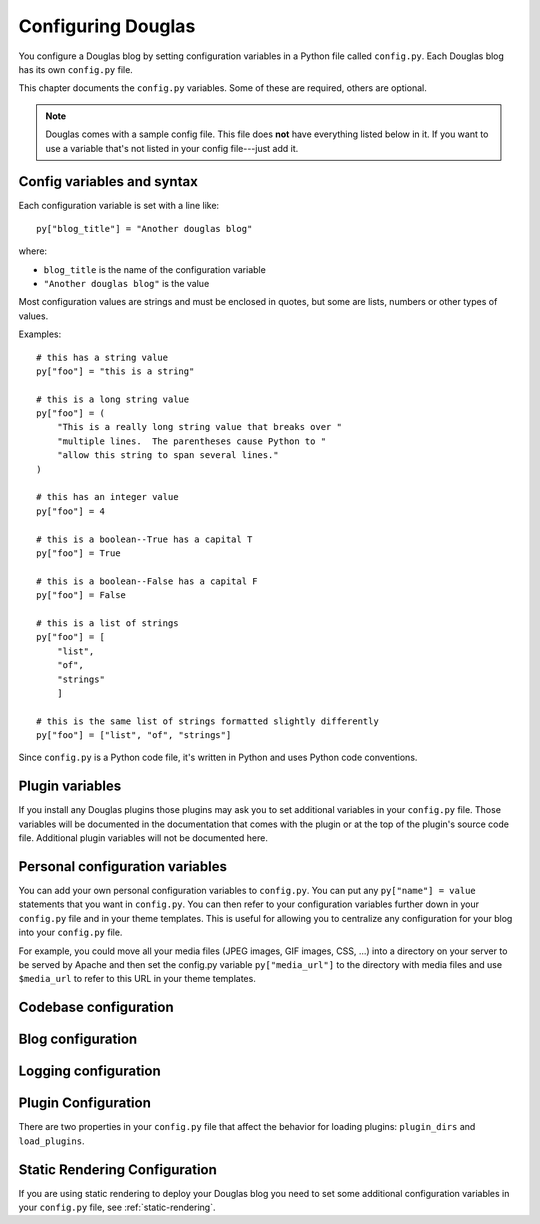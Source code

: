 ===================
Configuring Douglas
===================

You configure a Douglas blog by setting configuration variables in a
Python file called ``config.py``.  Each Douglas blog has its own
``config.py`` file.

This chapter documents the ``config.py`` variables.  Some of these are
required, others are optional.

.. Note::

   Douglas comes with a sample config file.  This file does **not**
   have everything listed below in it.  If you want to use a variable
   that's not listed in your config file---just add it.


Config variables and syntax
===========================

Each configuration variable is set with a line like::

    py["blog_title"] = "Another douglas blog"

where:

* ``blog_title`` is the name of the configuration variable
* ``"Another douglas blog"`` is the value

Most configuration values are strings and must be enclosed in quotes,
but some are lists, numbers or other types of values.

Examples::

    # this has a string value
    py["foo"] = "this is a string"

    # this is a long string value
    py["foo"] = (
        "This is a really long string value that breaks over "
        "multiple lines.  The parentheses cause Python to "
        "allow this string to span several lines."
    )

    # this has an integer value
    py["foo"] = 4

    # this is a boolean--True has a capital T
    py["foo"] = True

    # this is a boolean--False has a capital F
    py["foo"] = False

    # this is a list of strings
    py["foo"] = [
        "list",
        "of",
        "strings"
        ]

    # this is the same list of strings formatted slightly differently
    py["foo"] = ["list", "of", "strings"]


Since ``config.py`` is a Python code file, it's written in Python and
uses Python code conventions.


Plugin variables
================

If you install any Douglas plugins those plugins may ask you to set
additional variables in your ``config.py`` file.  Those variables will
be documented in the documentation that comes with the plugin or at
the top of the plugin's source code file.  Additional plugin variables
will not be documented here.


Personal configuration variables
================================

You can add your own personal configuration variables to
``config.py``.  You can put any ``py["name"] = value`` statements that
you want in ``config.py``.  You can then refer to your configuration
variables further down in your ``config.py`` file and in your theme
templates.  This is useful for allowing you to centralize any
configuration for your blog into your ``config.py`` file.

For example, you could move all your media files (JPEG images, GIF
images, CSS, ...) into a directory on your server to be served by
Apache and then set the config.py variable ``py["media_url"]`` to the
directory with media files and use ``$media_url`` to refer to this URL
in your theme templates.


Codebase configuration
======================

.. py:data:: codebase

   (optional) string

   If you have installed Douglas on your web server using your
   distribution's package manager or Python setuptools then you don't
   need to set the codebase variable.

   If you cannot install Douglas on your web server then you can
   save the Douglas source code to a location on your server and use
   the codebase setting instead. The codebase setting tells the Python
   interpreter where to find the Douglas codebase. This should be
   the full path to where the Douglas directory is on your
   system. It should be the path to the directory that holds the
   "Douglas" directory (note the case--uppercase P lowercase b!).

   For example, if you untarred Douglas into
   ``/home/joe/douglas-1.5/``, then the Douglas (uppercase P and
   lowercase b) directory should be in ``/home/joe/douglas-1.5/``
   and you would set your codebase variable like this::

      py["codebase"] = "/home/joe/douglas-1.5/"


Blog configuration
==================

.. py:data:: blog_title

   string

   This is the title of your blog.  Typically this should be short and is
   accompanied by a longer summary of your blog which is set in
   ``blog_description``.

   For example, if Joe were writing a blog about cooking, he might title
   his blog::

      py["blog_title"] = "Joe's blog about cooking"


.. py:data:: blog_description

   (optional) string; defaults to ``""``

   This is the description or byline of your blog.  Typically this is a
   phrase or a sentence that summarizes what your blog covers.

   If you were writing a blog about restaurants in the Boston area, you
   might have a ``blog_description`` of::

      py["blog_description"] = "Critiques of restaurants in the Boston area"


   Or if your blog covered development on Douglas, your
   ``blog_description`` might go like this::

      py["blog_description"] = (
          "Ruminations on the development of Douglas and "
          "related things that I discovered while working on "
          "the project")


.. py:data:: blog_author

   (optional) string, defaults to ``""``

   This is the name of the author of your blog.  Very often this is
   your name or a pseudonym.

   If Joe Smith had a blog, he might set his blog_author to "Joe
   Smith"::

      py["blog_author"] = "Joe Smith"


   If Joe Smith had a blog, but went by the pseudonym "Magic Rocks",
   he might set his blog_author to "Magic Rocks"::

      py["blog_author"] = "Magic Rocks"


.. py:data:: blog_email

   (optional) string; defaults to ``""``

   This is the email address you want associated with your blog.

   For example, say Joe Smith had an email address
   ``joe@joesmith.net`` and wanted that associated with his blog.
   Then he would set the email address as such::

      py["blog_email"] = "joe@joesmith.net"


.. py:data:: blog_rights

   (optional) string; defaults to ``""``

   These are the rights you give to others in regards to the content
   on your blog. Generally this is the copyright information, for
   example::

       py["blog_rights"] = "Copyright 2005 Joe Bobb"

   This is used in the Atom and RSS 2.0 feeds. Leaving this blank or
   not filling it in correctly could result in a feed that doesn't
   validate.


.. py:data:: blog_language

   string

   This is the primary language code for your blog.

   For example, English users should use ``en``::

      py["blog_language"] = "en"

   This gets used in the RSS themes.

   Refer to `ISO 639-2`_ for language codes.  Many systems use
   two-letter ISO 639-1 codes supplemented by three-letter ISO 639-2
   codes when no two-letter code is applicable.  Often ISO 639-2 is
   sufficient.  If you use very special languages, you may want to
   refer to `ISO 639-3`_, which is a super set of ISO 639-2 and
   contains languages used thousands of years ago.

   .. _ISO 639-2: http://en.wikipedia.org/wiki/List_of_ISO_639-2_codes
   .. _ISO 639-3: http://www.sil.org/iso639-3/


.. py:data:: blog_encoding

   string

   This is the character encoding of your blog.

   For example, if your blog was encoded in utf-8, then you would set
   the ``blog_encoding`` to::

      py["blog_encoding"] = "utf-8"


   .. Note::

      This value must be a valid character encoding value.  In
      general, if you don't know what to set your encoding to then set
      it to ``utf-8``.

   This value should be in the meta section of any HTML- or
   XHTML-based themes and it's also in the header for any feed-based
   themes.  An improper encoding will gummy up some/most feed
   readers and web-browsers.

   W3C has a nice `tutorial on encoding`_.  You may refer to `IANA
   charset registry`_ for a complete list of encoding names.


   .. _tutorial on encoding: http://www.w3.org/International/tutorials/tutorial-char-enc/
   .. _IANA charset registry: http://www.iana.org/assignments/character-sets


.. py:data:: locale

   (optional) string; defaults to ``"C"``

   Douglas uses the locale config variable to adjust the values for
   month names and dates.

   In general, you don't need to set this unless you know you're not
   using en_US or en_UK.

   A listing of language codes is at
   http://ftp.ics.uci.edu/pub/ietf/http/related/iso639.txt

   A listing of country codes is at:
   http://userpage.chemie.fu-berlin.de/diverse/doc/ISO_3166.html

   For example, if you wanted to set the locale to the Dutch language in
   the Netherlands you'd set locale to::

      py["locale"] = "nl_NL.UTF-8"


.. py:data:: datadir

   string

   This is the full path to where your blog entries are kept on the file
   system.

   For example, if you are storing your blog entries in
   ``/home/joe/blog/entries/``, then you would set the ``datadir`` like
   this::

      py["datadir"] = "/home/joe/blog/entries/"


   .. Note::

      A note about ``datadir`` on Windows:

      Use ``/`` to separate directories in the ``datadir`` path even if
      you are using Windows.  Examples of valid datadirs on Windows::

         py["datadir"] = "/blog/entries/"

      and::

         py["datadir"] = "e:/blog/entries/"


.. py:data:: depth

   (optional) integer; defaults to 0

   The depth setting determines how many levels deep in the directory
   (category) tree that Douglas will display when doing indexes.

   * 0 - infinite depth (aka grab everything) DEFAULT
   * 1 - datadir only
   * 2 - two levels
   * 3 - three levels
   * ...
   * *n* - *n* levels deep


.. py:data:: ignore_directories

   (optional) list of strings; defaults to ``[]``

   The ``ignore_directories`` variable allows you to specify which
   directories in your datadir should be ignored by Douglas.

   This defaults to an empty list (i.e. Douglas will not ignore any
   directories).

   For example, if you use CVS to manage the entries in your datadir,
   then you would want to ignore all CVS-related directories like
   this::

      py["ignore_directories"] = ["CVS"]


   If you were using CVS and you also wanted to store drafts of
   entries you need to think about some more in a drafts directory in
   your datadir, then you could set your ``ignore_directories`` like
   this::

      py["ignore_directories"] = ["drafts", "CVS"]


   This would ignore all directories named "CVS" and "drafts" in your
   datadir tree.


.. py:data:: themedir

   (optional) string

   This is the full path to where your Douglas themes are kept.

   If you do not set the ``themedir``, then Douglas will look for
   your themes and templates in the datadir alongside your entries.

   .. Note::

      "theme" is spelled using the British spelling and not the
      American one.

   For example, if you want to put your entries in
   ``/home/joe/blog/entries/`` and your theme templates in
   ``/home/joe/blog/themes/`` you would set ``themedir`` and
   ``datadir`` like this::

      py["datadir"] = "/home/joe/blog/entries/"
      py["themedir"] = "/home/joe/blog/themes/"


   .. Note::

      Use ``/`` to separate directories in the ``themedir`` path even
      if you are using Windows.  Examples of valid ``themedir`` on
      Windows::

         py["themedir"] = "/blog/themes/"

      and::

         py["themedir"] = "e:/blog/themes/"


.. py:data:: default_theme

   (optional) string; defaults to ``"html"``

   This specified the theme that will be used if the user doesn't
   specify a theme in the URI.

   For example, if you wanted your default theme to be "joy", then
   you would set ``default_theme`` like this::

      py["default_theme"] = "joy"


   Doing this will cause Douglas to use the "joy" theme whenever
   URIs are requested that don't specify the theme.

   For example, the following will all use the "joy" theme::

      http://example.com/blog/
      http://example.com/blog/index
      http://example.com/blog/movies/
      http://example.com/blog/movies/supermanreturns


.. py:data:: num_entries

   (optional) int; defaults to 5

   The ``num_entries`` variable specifies the number of entries that
   show up on your home page and other category index pages.  It
   doesn't affect the number of entries that show up on date-based
   archive pages.

   It defaults to 5 which means "show at most 5 entries".

   If you set it to 0, then it will show all entries that it can.

   For example, if you wanted to set ``num_entries`` to 10 so that 10
   entries show on your category index pages, you sould set it like
   this::

      py["num_entries"] = 10


.. py:data:: truncate_frontpage

   (optional) boolean; defaults to True

   Whether or not to truncate the number of entries displayed on teh
   front page to ``num_entries`` number of entries.

   For example, this causes all entries to be displayed on your front
   page (which is probably a terrible idea)::

       py["truncate_frontpage"] = False


.. py:data:: truncate_category

   (optional) boolean; defaults to True

   Whether or not to truncate the number of entries displayed on a
   category-based index page to ``num_entries`` number of entries.

   For example, this causes all entries in a category to show up in
   all category-based index pages::

       py["truncate_category"] = False


.. py:data:: truncate_date

   (optional) boolean; defaults to False

   Whether or not to truncate the number of entries displayed on a
   date-based index page to ``num_entries`` number of entries.


.. py:data:: base_url

   (optional) string; default is calculated based on HTTP server
   variables

   This is the base url for your blog.  If someone were to type this
   url into their browser, then they would see the main index page for
   your blog.

   For example, if Joe Smith put his ``douglas.cgi`` script into a
   cgi-bin directory and he was using Apache, his base_url might look
   like this::

      py["base_url"] = "http://example.com/~joe/cgi-bin/douglas.cgi"

   However, it's common that this can be determined by Douglas by
   looking at the HTTP environment variables--so if you're not doing
   any url re-writing, it's possible that Douglas can correctly
   determine the url and you won't have to set the base_url variable
   at all.

   If Joe got tired of that long url, Joe might set up some url
   re-writing on my web server so that the base_url looked like this::

      py["base_url"] = "http://example.com/~joe/blog"


   .. Note::

      Your ``base_url`` property should *not* have a trailing slash.

   .. Note::

      If you use mod_rewrite rules or some other url rewriting system
      on your web server, then you'll want to set this property.


.. py:data:: entryparsers

   (optional) dict

   Lets you override which file extensions are parsed by which entry
   parsers. The keys are the file extension. The values are the Python
   module path to the callable that will parse the file.

   For example, by default, the blosxom_entry_parser parses files
   ending with ``.txt``. You can also have it parse files ending in
   ``.html``::

       py["entryparsers"] = {
           'html': 'douglas.app:blosxom_entry_parser'
       }

   The ``douglas.app`` part denotes which Python module the callable is in.
   The ``blosxom_entry_parser`` part is the name of a function in the
   ``douglas.app`` module which will parse the entry.


Logging configuration
=====================

.. py:data:: log_file

   (optional) string

   This specifies the file that Douglas will log messages to.

   If this is set to "NONE", then log messages will be silently
   ignored.

   If Douglas cannot open the file for writing, then log messages
   will be sent to sys.stderr.

   For example, if you wanted Douglas to log messages to
   ``/home/joe/blog/logs/douglas.log``, then you would set
   ``log_file`` to::

      py["log_file"] = "/home/joe/blog/logs/douglas.log"

   If you were on Windows, then you might set it to::

      py["log_file"] = "c:/blog/logs/douglas.log"

   .. Note::

      The web server that is executing Douglas must be able to write
      to the directory containing your ``douglas.log`` file.


.. py:data:: log_level

   (optional) string

   This is based on the Python logging module, so the levels are the
   same:

   * ``critical``
   * ``error``
   * ``warning``
   * ``info``
   * ``debug``

   This sets the log level for logging messages.

   If you set the ``log_level`` to ``critical``, then *only* critical
   messages are logged.

   If you set the ``log_level`` to ``error``, then error and critical
   messages are logged.

   If you set the ``log_level`` to ``warning``, then warning, error,
   and critical messages are logged.

   So on and so forth.

   For "production" blogs (i.e. you're not tinkering with
   configuration, new plugins, new themes, or anything along those
   lines), then this should be set to ``warning`` or ``error``.

   For example, if you're done tinkering with your blog, you might set
   the ``log_level`` to ``info`` allowing you to see how requests are
   being processed::

      py['log_level'] = "info"


.. _plugin-configuration:

Plugin Configuration
====================

There are two properties in your ``config.py`` file that affect the
behavior for loading plugins: ``plugin_dirs`` and ``load_plugins``.

.. py:data:: plugin_dirs

   (optional) list of strings; defaults to an empty list

   The ``plugin_dirs`` variable tells Douglas which directories
   to look for plugins in addition to the plugins that Douglas comes
   with. You can list as many directories as you want.

   For example, if your blog used the "paginate" plugin that comes
   with Douglas and a "myfancyplugin" that you wrote yourself
   that's in your blog's plugins directory, then you might set
   ``plugin_dirs`` like this::

      py["plugin_dirs"] = [
          "/home/joe/blog/plugins/"
      ]

   .. Note::

      Plugin directories are not searched recursively for plugins.  If
      you have a tree of plugin directories that have plugins in them,
      you'll need to specify each directory in the tree.

      For example, if you have plugins in ``~/blog/my_plugins/`` and
      ``~/blog/phils_plugins/``, then you need to specify both
      directories in ``plugin_dirs``::

         py["plugin_dirs"] = [
             "/home/joe/blog/my_plugins",
             "/home/joe/blog/phils_plugins"
             ]

      You can't just specify ``~/blog/`` and expect Douglas to find
      the plugins in the directory tree::
                              
         # This won't work!
         py["plugin_dirs"] = [
             "/home/joe/blog"
             ]


   .. Note::

      Plugins that come with Douglas are automatically found---you
      don't have to specify anything in your``plugin_dirs`` in order
      to use core plugins.


.. py:data:: load_plugins

   (optional) list of strings

   Specifying ``load_plugins`` causes Douglas to load only the plugins
   you name and in in the order you name them.

   The value of ``load_plugins`` should be a list of strings where
   each string is the name of a Python module.

   If you specify an empty list no plugins will be loaded.

   .. Note::

      Douglas loads plugins in the order specified by
      ``load_plugins``.  This order also affects the order that
      callbacks are registered and later executed.  For example, if
      ``plugin_a`` and ``plugin_b`` both implement the ``handle``
      callback and you load ``plugin_b`` first, then ``plugin_b`` will
      execute before ``plugin_a`` when the ``handle`` callback kicks
      off.

      Usually this isn't a big deal, however it's possible that some
      plugins will want to have a chance to do things before other
      plugins.  This should be specified in the documentation that
      comes with those plugins.


Static Rendering Configuration
==============================

If you are using static rendering to deploy your Douglas blog you
need to set some additional configuration variables in your
``config.py`` file, see :ref:`static-rendering`.
